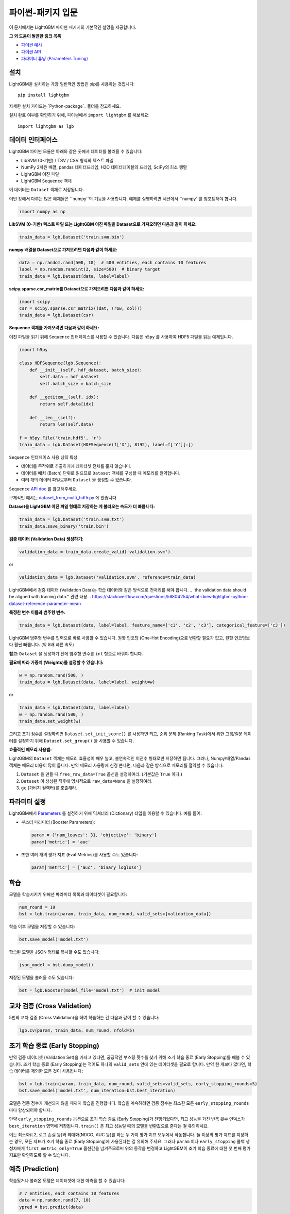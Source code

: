 파이썬-패키지 입문
===============================

이 문서에서는 LightGBM 파이썬 패키지의 기본적인 설명을 제공합니다.

**그 외 도움이 될만한 링크 목록**

-  `파이썬 예시 <https://github.com/microsoft/LightGBM/tree/master/examples/python-guide>`__

-  `파이썬 API <./Python-API.rst>`__

-  `파라미터 튜닝 (Parameters Tuning) <./Parameters-Tuning.rst>`__

설치
------------

LightGBM을 설치하는 가장 일반적인 방법은 pip를 사용하는 것입니다:

::

    pip install lightgbm

자세한 설치 가이드는 `Python-package`_ 폴더를 참고하세요.

설치 완료 여부를 확인하기 위해, 파이썬에서 ``import lightgbm`` 를 해보세요:

::

    import lightgbm as lgb


데이터 인터페이스
--------------

LightGBM 파이썬 모듈은 아래와 같은 곳에서 데이터를 불러올 수 있습니다:

-  LibSVM (0-기반) / TSV / CSV 형식의 텍스트 파일

-  NumPy 2차원 배열, pandas 데이터프레임, H2O 데이터테이블의 프레임, SciPy의 희소 행렬

-  LightGBM 이진 파일

-  LightGBM ``Sequence`` 객체

이 데이터는 ``Dataset`` 객체로 저장됩니다.

이번 장에서 다루는 많은 예제들은 ``numpy``의 기능을 사용합니다. 예제를 실행하려면 세션에서 ``numpy``를 임포트해야 합니다.

.. code:: python

    import numpy as np

**LibSVM (0-기반) 텍스트 파일 또는 LightGBM 이진 파일을 Dataset으로 가져오려면 다음과 같이 하세요:** 

.. code:: python

    train_data = lgb.Dataset('train.svm.bin')

**numpy 배열을 Dataset으로 가져오려면 다음과 같이 하세요:**

.. code:: python

    data = np.random.rand(500, 10)  # 500 entities, each contains 10 features
    label = np.random.randint(2, size=500)  # binary target
    train_data = lgb.Dataset(data, label=label)

**scipy.sparse.csr\_matrix를 Dataset으로 가져오려면 다음과 같이 하세요:**

.. code:: python

    import scipy
    csr = scipy.sparse.csr_matrix((dat, (row, col)))
    train_data = lgb.Dataset(csr)

**Sequence 객체를 가져오려면 다음과 같이 하세요:**

이진 파일을 읽기 위해 ``Sequence`` 인터페이스를 사용할 수 있습니다. 다음은 ``h5py`` 를 사용하여 HDF5 파일을 읽는 예제입니다.

.. code:: python

    import h5py

    class HDFSequence(lgb.Sequence):
        def __init__(self, hdf_dataset, batch_size):
            self.data = hdf_dataset
            self.batch_size = batch_size

        def __getitem__(self, idx):
            return self.data[idx]

        def __len__(self):
            return len(self.data)

    f = h5py.File('train.hdf5', 'r')
    train_data = lgb.Dataset(HDFSequence(f['X'], 8192), label=f['Y'][:])

``Sequence`` 인터페이스 사용 상의 특성:

- 데이터를 무작위로 추출하기에 데이터셋 전체를 훑지 않습니다.
- 데이터를 배치 (Batch) 단위로 읽으므로 ``Dataset`` 객체를 구성할 때 메모리를 절약합니다.
- 여러 개의 데이터 파일로부터 ``Dataset`` 을 생성할 수 있습니다.

``Sequence`` `API doc <./Python-API.rst#data-structure-api>`__ 를 참고해주세요.

구체적인 예시는 `dataset_from_multi_hdf5.py <https://github.com/microsoft/LightGBM/blob/master/examples/python-guide/dataset_from_multi_hdf5.py>`__ 에 있습니다.

**Dataset을 LightGBM 이진 파일 형태로 저장하는 게 불러오는 속도가 더 빠릅니다:**

.. code:: python

    train_data = lgb.Dataset('train.svm.txt')
    train_data.save_binary('train.bin')

**검증 데이터 (Validation Data) 생성하기:**

.. code:: python

    validation_data = train_data.create_valid('validation.svm')

or

.. code:: python

    validation_data = lgb.Dataset('validation.svm', reference=train_data)

LightGBM에서 검증 데이터 (Validation Data)는 학습 데이터와 같은 방식으로 전처리를 해야 합니다.
.. 'the validation data should be aligned with training data.'' 관련 내용
.. https://stackoverflow.com/questions/56804254/what-does-lightgbm-python-dataset-reference-parameter-mean

**특정한 변수 이름과 범주형 변수:**

.. code:: python

    train_data = lgb.Dataset(data, label=label, feature_name=['c1', 'c2', 'c3'], categorical_feature=['c3'])

LightGBM 범주형 변수를 입력으로 바로 사용할 수 있습니다.
원핫 인코딩 (One-Hot Encoding)으로 변환할 필요가 없고, 원핫 인코딩보다 훨씬 빠릅니다. (약 8배 빠른 속도)

**참고**: ``Dataset`` 을 생성하기 전에 범주형 변수를 ``int`` 형으로 바꿔야 합니다.

**필요에 따라 가중치 (Weights)를 설정할 수 있습니다:**

.. code:: python

    w = np.random.rand(500, )
    train_data = lgb.Dataset(data, label=label, weight=w)

or

.. code:: python

    train_data = lgb.Dataset(data, label=label)
    w = np.random.rand(500, )
    train_data.set_weight(w)

그리고 초기 점수를 설정하려면 ``Dataset.set_init_score()`` 를 사용하면 되고, 순위 문제 (Ranking Task)에서 위한 그룹/질문 데이터를 설정하기 위해 ``Dataset.set_group()`` 을 사용할 수 있습니다.

**효율적인 메모리 사용법:**

LightGBM의 ``Dataset`` 객체는 메모리 효율성이 매우 높고, 불연속적인 이진수 형태로만 저장하면 됩니다.
그러나, Numpy/배열/Pandas 객체는 메모리 비용이 많이 듭니다. 
만약 메모리 사용량에 신경 쓴다면, 다음과 같은 방식으로 메모리를 절약할 수 있습니다:

1. ``Dataset`` 을 만들 때 ``free_raw_data=True`` 옵션을 설정하여라. (기본값은 ``True`` 이다.)

2. ``Dataset`` 이 생성된 직후에 명시적으로 ``raw_data=None`` 을 설정하여라.

3. ``gc`` (가비지 컬렉터)를 호출해라.


파라미터 설정
--------------------

LightGBM에서 `Parameters <./Parameters.rst>`__ 를 설정하기 위해 딕셔너리 (Dictionary) 타입을 이용할 수 있습니다.
예를 들어:

-  부스터 파라미터 (Booster Parameters):

   .. code:: python

       param = {'num_leaves': 31, 'objective': 'binary'}
       param['metric'] = 'auc'

-  또한 여러 개의 평가 지표 (Eval Metrics)를 사용할 수도 있습니다:

   .. code:: python

       param['metric'] = ['auc', 'binary_logloss']


학습
--------------

모델을 학습시키기 위해선 파라미터 목록과 데이터셋이 필요합니다:

.. code:: python

    num_round = 10
    bst = lgb.train(param, train_data, num_round, valid_sets=[validation_data])

학습 이후 모델을 저장할 수 있습니다:

.. code:: python

    bst.save_model('model.txt')

학습된 모델을 JSON 형태로 복사할 수도 있습니다:

.. code:: python

    json_model = bst.dump_model()

저장된 모델을 불러올 수도 있습니다:

.. code:: python

    bst = lgb.Booster(model_file='model.txt')  # init model


교차 검증 (Cross Validation)
-----------------------------------

5번의 교차 검증 (Cross Validation)을 하여 학습하는 건 다음과 같이 할 수 있습니다:

.. code:: python

    lgb.cv(param, train_data, num_round, nfold=5)


조기 학습 종료 (Early Stopping)
----------------------------------------

만약 검증 데이터셋 (Validation Set)을 가지고 있다면, 궁긍적인 부스팅 횟수를 찾기 위해 조기 학습 종료 (Early Stopping)를 해볼 수 있습니다.
조기 학습 종료 (Early Stopping)는 적어도 하나의 ``valid_sets`` 안에 있는 데이터셋을 필요로 합니다. 만약 한 개보다 많다면, 학습 데이터를 제외한 모든 것이 사용됩니다:

.. code:: python

    bst = lgb.train(param, train_data, num_round, valid_sets=valid_sets, early_stopping_rounds=5)
    bst.save_model('model.txt', num_iteration=bst.best_iteration)

모델은 검증 점수가 개선되지 않을 때까지 학습을 진행합니다.
학습을 계속하려면 검증 점수는 최소한 모든 ``early_stopping_rounds`` 마다 향상되어야 합니다.

만약 ``early_stopping_rounds`` 옵션으로 조기 학습 종료 (Early Stopping)가 진행되었다면, 최고 성능을 가진 반복 횟수 인덱스가 ``best_iteration`` 영역에 저장됩니다.
``train()`` 은 최고 성능일 때의 모델을 반환값으로 준다는 걸 유의하세요.

이는 최소화(L2, 로그 손실 등)와 최대화(NDCG, AUC 등)를 하는 두 가지 평가 지표 모두에서 작동합니다.
둘 이상의 평가 지표를 지정하는 경우, 모든 지표가 조기 학습 종료 (Early Stopping)에 사용된다는 걸 유의해 주세요.
그러나 ``param`` 이나 ``early_stopping`` 콜백 생성자에게 ``first_metric_only=True`` 옵션값을 넘겨주므로써 위의 동작을 변경하고 LightGBM이 조기 학습 종료에 대한 첫 번째 평가 지표만 확인하도록 할 수 있습니다. 


예측 (Prediction)
----------------------------

학습됬거나 불러온 모델은 데이터셋에 대한 예측을 할 수 있습니다:

.. code:: python

    # 7 entities, each contains 10 features
    data = np.random.rand(7, 10)
    ypred = bst.predict(data)

만약 조기 학습 종료 (Early Stopping)가 학습 중에 진행되었다면, ``bst.best_iteration`` 옵션을 이용하여 가장 성능이 좋었던 걸로 예측할 수 있습니다.
.. code:: python

    ypred = bst.predict(data, num_iteration=bst.best_iteration)

.. _파이썬-패키지: https://github.com/microsoft/LightGBM/tree/master/python-package
